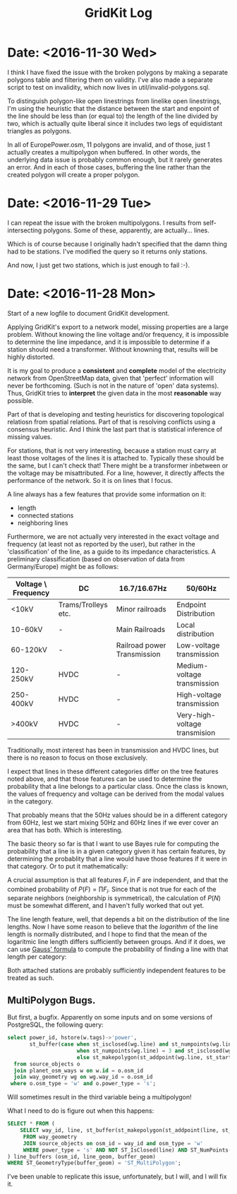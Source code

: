 #+TITLE: GridKit Log
#+OPTIONS: num:nil toc:nil

* Date: <2016-11-30 Wed>

I think I have fixed the issue with the broken polygons by making a
separate polygons table and filtering them on validity. I've also made
a separate script to test on invalidity, which now lives in
util/invalid-polygons.sql.

To distinguish polygon-like open linestrings from linelike open
linestrings, I'm using the heuristic that the distance between the
start and enpoint of the line should be less than (or equal to) the
length of the line divided by two, which is actually quite liberal
since it includes two legs of equidistant triangles as polygons.

In all of EuropePower.osm, 11 polygons are invalid, and of those, just
1 actually creates a multipolygon when buffered. In other words, the
underlying data issue is probably common enough, but it rarely
generates an error. And in each of those cases, buffering the line
rather than the created polygon will create a proper polygon.

* Date: <2016-11-29 Tue>

I can repeat the issue with the broken multipolygons.
I results from self-intersecting polygons.
Some of these, apparently, are actually... lines.

Which is of course because I originally hadn't specified that the damn
thing had to be stations. I've modified the query so it returns only stations.

And now, I just get two stations, which is just enough to fail :-).




* Date: <2016-11-28 Mon>

Start of a new logfile to document GridKit development.

Applying GridKit's export to a network model, missing properties are a
large problem. Without knowing the line voltage and/or frequency, it
is impossible to determine the line impedance, and it is impossible to
determine if a station should need a transformer. Without knowning
that, results will be highly distorted.

It is my goal to produce a *consistent* and *complete* model of the
electricity network from OpenStreetMap data, given that 'perfect'
information will never be forthcoming. (Such is not in the nature of
'open' data systems). Thus, GridKit tries to *interpret* the given
data in the most *reasonable* way possible.

Part of that is developing and testing heuristics for discovering
topological relatiosn from spatial relations. Part of that is
resolving conflicts using a consensus heuristic. And I think the last
part that is statistical inference of missing values.

For stations, that is not very interesting, because a station must
carry at least those voltages of the lines it is attached
to. Typically these should be the same, but I can't check that! There
might be a transformer inbetween or the voltage may be
misattributed. For a line, however, it directly affects the
performance of the network. So it is on lines that I focus.

A line always has a few features that provide some information on it:

+ length
+ connected stations
+ neighboring lines

Furthermore, we are not actually very interested in the exact voltage
and frequency (at least not as reported by the user), but rather in
the 'classification' of the line, as a guide to its impedance
characteristics. A preliminary classification (based on observation of
data from Germany/Europe) might be as follows:

| Voltage \ Frequency | DC                  | 16.7/16.67Hz                | 50/60Hz                       |
|---------------------+---------------------+-----------------------------+-------------------------------|
| <10kV               | Trams/Trolleys etc. | Minor railroads             | Endpoint Distribution         |
| 10-60kV             | -                   | Main Railroads              | Local distribution            |
| 60-120kV            | -                   | Railroad power Transmission | Low-voltage transmission      |
| 120-250kV           | HVDC                | -                           | Medium-voltage transmission   |
| 250-400kV           | HVDC                | -                           | High-voltage transmission     |
| >400kV              | HVDC                | -                           | Very-high-voltage transmision |

Traditionally, most interest has been in transmission and HVDC lines,
but there is no reason to focus on those exclusively.

I expect that lines in these different categories differ on the tree
features noted above, and that those features can be used to determine
the probability that a line belongs to a particular class. Once the
class is known, the values of frequency and voltage can be derived
from the modal values in the category.

That probably means that the 50Hz values should be in a different
category from 60Hz, lest we start mixing 50Hz and 60Hz lines if we
ever cover an area that has both. Which is interesting.

The basic theory so far is that I want to use Bayes rule for computing
the probability that a line is in a given category given it has
certain features, by determining the probablity that a line would have
those features if it were in that category. Or to put it mathematically:

\begin{equation}
P(C|F) = \frac{P(F|C) * P(C)}{P(F)}
\end{equation}

A crucial assumption is that all features $F_i$ in $F$ are
independent, and that the combined probability of $P(F) =
\prod{F_i}$. Since that is not true for each of the separate neighbors
(neighborship is symmetrical), the calculation of $P(N)$ must be
somewhat different, and I haven't fully worked that out yet.

The line length feature, well, that depends a bit on the distribution
of the line lengths.  Now I have some reason to believe that the
/logarithm/ of the line length is normally distributed, and I hope to
find that the mean of the logaritmic line length differs sufficiently
between groups. And if it does, we can use [[https://en.wikipedia.org/wiki/Gaussian_function][Gauss' formula]] to compute
the probability of finding a line with that length per category:

\begin{equation}
f(x) = \frac{e^{-(x-\mu)/2\sigma^2}}{\sigma \sqrt{2 \pi}}
\end{equation}

Both attached stations are probably sufficiently independent features
to be treated as such.


** MultiPolygon Bugs.

But first, a bugfix. Apparently on some inputs and on some versions of
PostgreSQL, the following query:

#+BEGIN_SRC sql
select power_id, hstore(w.tags)->'power',
       st_buffer(case when st_isclosed(wg.line) and st_numpoints(wg.line) > 3 then st_makepolygon(wg.line)
                      when st_numpoints(wg.line) = 3 and st_isclosed(wg.line) or st_numpoints(wg.line) = 2 then st_buffer(wg.line, 1)
                      else st_makepolygon(st_addpoint(wg.line, st_startpoint(wg.line))) end, :station_buffer)
  from source_objects o
  join planet_osm_ways w on w.id = o.osm_id
  join way_geometry wg on wg.way_id = o.osm_id
 where o.osm_type = 'w' and o.power_type = 's';​
#+END_SRC

Will sometimes result in the third variable being a multipolygon!

What I need to do is figure out when this happens:

#+BEGIN_SRC sql
SELECT * FROM (
    SELECT way_id, line, st_buffer(st_makepolygon(st_addpoint(line, st_startpoint(line))), 100)
     FROM way_geometry
     JOIN source_objects on osm_id = way_id and osm_type = 'w'
     WHERE power_type = 's' AND NOT ST_IsClosed(line) AND ST_NumPoints(line) > 3
) line_buffers (osm_id, line_geom, buffer_geom)
WHERE ST_GeometryType(buffer_geom) = 'ST_MultiPolygon';
#+END_SRC

I've been unable to replicate this issue, unfortunately, but I will,
and I will fix it.
